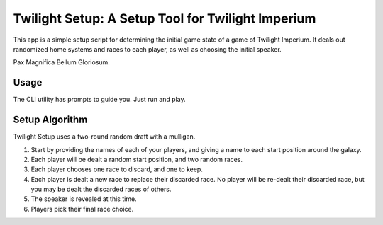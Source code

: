 ==================================================
Twilight Setup: A Setup Tool for Twilight Imperium
==================================================
This app is a simple setup script for determining the initial game state of a game of
Twilight Imperium. It deals out randomized home systems and races to each player, as
well as choosing the initial speaker.

Pax Magnifica Bellum Gloriosum.

Usage
-----
The CLI utility has prompts to guide you. Just run and play.

Setup Algorithm
---------------
Twilight Setup uses a two-round random draft with a mulligan.

1. Start by providing the names of each of your players, and giving a name to each start position around the galaxy.
2. Each player will be dealt a random start position, and two random races.
3. Each player chooses one race to discard, and one to keep.
4. Each player is dealt a new race to replace their discarded race. No player will be re-dealt their discarded race, but you may be dealt the discarded races of others.
5. The speaker is revealed at this time.
6. Players pick their final race choice.
